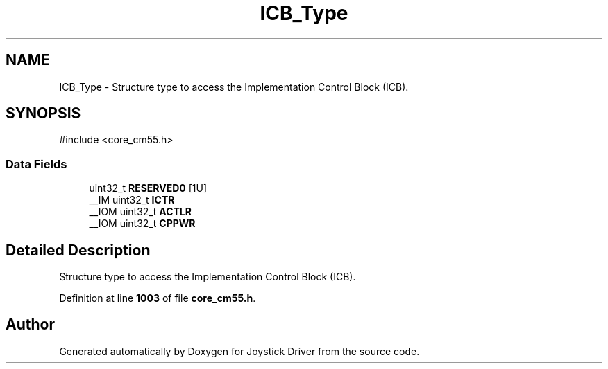 .TH "ICB_Type" 3 "Version JSTDRVF4" "Joystick Driver" \" -*- nroff -*-
.ad l
.nh
.SH NAME
ICB_Type \- Structure type to access the Implementation Control Block (ICB)\&.  

.SH SYNOPSIS
.br
.PP
.PP
\fR#include <core_cm55\&.h>\fP
.SS "Data Fields"

.in +1c
.ti -1c
.RI "uint32_t \fBRESERVED0\fP [1U]"
.br
.ti -1c
.RI "__IM uint32_t \fBICTR\fP"
.br
.ti -1c
.RI "__IOM uint32_t \fBACTLR\fP"
.br
.ti -1c
.RI "__IOM uint32_t \fBCPPWR\fP"
.br
.in -1c
.SH "Detailed Description"
.PP 
Structure type to access the Implementation Control Block (ICB)\&. 
.PP
Definition at line \fB1003\fP of file \fBcore_cm55\&.h\fP\&.

.SH "Author"
.PP 
Generated automatically by Doxygen for Joystick Driver from the source code\&.
